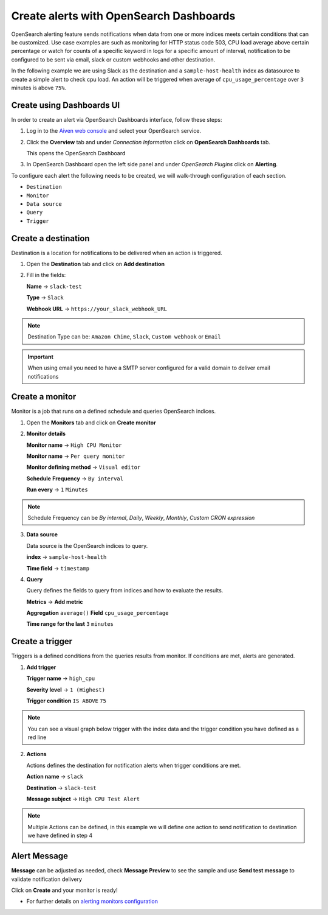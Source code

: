 Create alerts with OpenSearch Dashboards
========================================

OpenSearch alerting feature sends notifications when data from one or more indices meets certain conditions that can be customized.
Use case examples are such as monitoring for HTTP status code 503, CPU load average above certain percentage or watch for counts of a specific keyword in logs for a specific amount of interval,
notification to be configured to be sent via email, slack or custom webhooks and other destination.

In the following example we are using Slack as the destination and a ``sample-host-health`` index as datasource to create a simple alert to check cpu load. An action will be triggered when average of ``cpu_usage_percentage`` over ``3`` minutes is above ``75%``.

Create using Dashboards UI
**************************

In order to create an alert via OpenSearch Dashboards interface, follow these steps:

1. Log in to the `Aiven web console <https://console.aiven.io>`_ and select your OpenSearch service.

2. Click the **Overview** tab and under `Connection Information` click on **OpenSearch Dashboards** tab.

   This opens the OpenSearch Dashboard

3. In OpenSearch Dashboard open the left side panel and under `OpenSearch Plugins` click on **Alerting**.


To configure each alert the following needs to be created, we will walk-through configuration of each section.

- ``Destination``
- ``Monitor``
- ``Data source``
- ``Query``
- ``Trigger``

Create a destination
********************
Destination is a location for notifications to be delivered when an action is triggered.

1. Open the **Destination** tab and click on **Add destination**
   
2. Fill in the fields:

   **Name** -> ``slack-test``
   
   **Type** -> ``Slack``
   
   **Webhook URL** -> ``https://your_slack_webhook_URL``

.. note::
   Destination Type can be: ``Amazon Chime``, ``Slack``, ``Custom webhook`` or ``Email``

.. important::
   When using email you need to have a SMTP server configured for a valid domain to deliver email notifications

Create a monitor
****************
Monitor is a job that runs on a defined schedule and queries OpenSearch indices. 

1. Open the **Monitors** tab and click on **Create monitor**

2. **Monitor details**
   
   **Monitor name** -> ``High CPU Monitor``

   **Monitor name** -> ``Per query monitor``
   
   **Monitor defining method** -> ``Visual editor`` 

   **Schedule** **Frequency** -> ``By interval``

   **Run every** -> ``1`` ``Minutes``

.. note::
   Schedule Frequency can be `By internal`, `Daily`, `Weekly`, `Monthly`, `Custom CRON expression`

3. **Data source** 
   
   Data source is the OpenSearch indices to query.
 
   **index** -> ``sample-host-health``

   **Time field** -> ``timestamp``

4. **Query**

   Query defines the fields to query from indices and how to evaluate the results.

   **Metrics** -> **Add metric** 

   **Aggregation** ``average()`` **Field** ``cpu_usage_percentage``

   **Time range for the last** ``3`` ``minutes``

Create a trigger
****************
Triggers is a defined conditions from the queries results from monitor.  If conditions are met, alerts are generated.

1. **Add trigger**

   **Trigger name** -> ``high_cpu``

   **Severity level** -> ``1 (Highest)``

   **Trigger condition** ``IS ABOVE`` ``75``

.. note::
   You can see a visual graph below trigger with the index data and the trigger condition you have defined as a red line

2. **Actions**

   Actions defines the destination for notification alerts when trigger conditions are met.
     
   **Action name** -> ``slack``

   **Destination** -> ``slack-test``

   **Message subject** -> ``High CPU Test Alert``

.. note::
   Multiple Actions can be defined, in this example we will define one action to send notification to destination we have defined in step 4

Alert Message
*************

**Message** can be adjusted as needed, check **Message Preview** to see the sample and use **Send test message** to validate notification delivery

Click on **Create** and your monitor is ready!

* For further details on `alerting monitors configuration <https://opensearch.org/docs/latest/monitoring-plugins/alerting/monitors/>`_